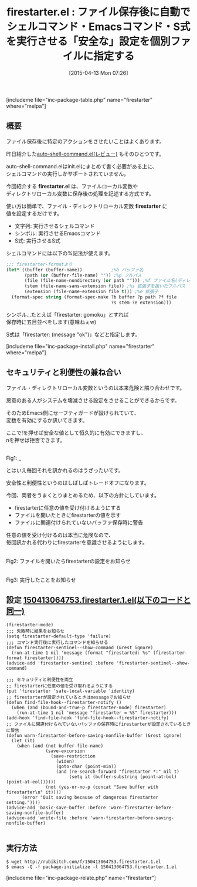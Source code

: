 #+BLOG: rubikitch
#+POSTID: 843
#+BLOG: rubikitch
#+DATE: [2015-04-13 Mon 07:26]
#+PERMALINK: firestarter
#+OPTIONS: toc:nil num:nil todo:nil pri:nil tags:nil ^:nil \n:t -:nil
#+ISPAGE: nil
#+DESCRIPTION:
# (progn (erase-buffer)(find-file-hook--org2blog/wp-mode))
#+BLOG: rubikitch
#+CATEGORY: プログラム実行
#+EL_PKG_NAME: firestarter
#+TAGS: ファイルローカル変数
#+EL_TITLE0: ファイル保存後に自動でシェルコマンド・Emacsコマンド・S式を実行させる「安全な」設定を個別ファイルに指定する
#+EL_URL: 
#+begin: org2blog
#+TITLE: firestarter.el : ファイル保存後に自動でシェルコマンド・Emacsコマンド・S式を実行させる「安全な」設定を個別ファイルに指定する
[includeme file="inc-package-table.php" name="firestarter" where="melpa"]

#+end:
** 概要
ファイル保存後に特定のアクションをさせたいことはよくあります。

昨日紹介した[[http://emacs.rubikitch.com/auto-shell-command-2/][auto-shell-command.el(レビュー)]] もそのひとつです。

auto-shell-command.elはinit.elにまとめて書く必要がある上に、
シェルコマンドの実行しかサポートされていません。

今回紹介する *firestarter.el* は、ファイルローカル変数や
ディレクトリローカル変数に保存後の処理を記述する方式です。

使い方は簡単で、ファイル・ディレクトリローカル変数 *firestarter* に
値を設定するだけです。

- 文字列: 実行させるシェルコマンド
- シンボル: 実行させるEmacsコマンド
- S式: 実行させるS式

シェルコマンドには以下の%記法が使えます。

#+BEGIN_SRC emacs-lisp :results silent
;;; firestarter-formatより
(let* ((buffer (buffer-name))           ;%b バッファ名
       (path (or (buffer-file-name) "")) ;%p フルパス
       (file (file-name-nondirectory (or path ""))) ;%f ファイル名(ディレクトリ除外)
       (stem (file-name-sans-extension file)) ;%s 拡張子を抜いたフルパス
       (extension (file-name-extension file t))) ;%e 拡張子
  (format-spec string (format-spec-make ?b buffer ?p path ?f file
                                        ?s stem ?e extension)))
#+END_SRC

シンボル…たとえば「firestarter: gomoku」とすれば
保存時に五目並べをします(意味ねぇw)

S式は「firestarter: (message "ok")」などと指定します。

[includeme file="inc-package-install.php" name="firestarter" where="melpa"]
** セキュリティと利便性の兼ね合い
ファイル・ディレクトリローカル変数というのは本来危険と隣り合わせです。

悪意のある人がシステムを壊滅させる設定をさせることができるからです。

そのためEmacs側にセーフティガードが設けられていて、
変数を有効にするか訊いてきます。

ここで!を押せば安全な値として恒久的に有効にできますし、
nを押せば拒否できます。

# (progn (forward-line 1)(shell-command "screenshot-time.rb org_template" t))
#+ATTR_HTML: :width 480
[[file:/r/sync/screenshots/20150413073345.png]]
Fig1: _

とはいえ毎回それを訊かれるのはうざったいです。

安全性と利便性というのはしばしばトレードオフになります。

今回、両者をうまくとりまとめるため、以下の方針にしています。
- firestarterに任意の値を受け付けるようにする
- ファイルを開いたときにfirestarterの値を示す
- ファイルに関連付けられていないバッファ保存時に警告

任意の値を受け付けるのは本当に危険なので、
毎回訊かれる代わりにfirestarterを意識させるようにします。


# (progn (forward-line 1)(shell-command "screenshot-time.rb org_template" t))
#+ATTR_HTML: :width 480
[[file:/r/sync/screenshots/20150413080907.png]]
Fig2: ファイルを開いたらfirestarterの設定をお知らせ

#+ATTR_HTML: :width 480
[[file:/r/sync/screenshots/20150413080914.png]]
Fig3: 実行したことをお知らせ



** 設定 [[http://rubikitch.com/f/150413064753.firestarter.1.el][150413064753.firestarter.1.el(以下のコードと同一)]]
#+BEGIN: include :file "/r/sync/junk/150413/150413064753.firestarter.1.el"
#+BEGIN_SRC fundamental
(firestarter-mode)
;;; 失敗時に結果をお知らせ
(setq firestarter-default-type 'failure)
;;; コマンド実行後に実行したコマンドを知らせる
(defun firestarter-sentinel--show-command (&rest ignore)
  (run-at-time 1 nil 'message (format "firestarted: %s" (firestarter-format firestarter))))
(advice-add 'firestarter-sentinel :before 'firestarter-sentinel--show-command)

;;; セキュリティと利便性を両立
;; firestarterに任意の値を受け取れるようにする
(put 'firestarter 'safe-local-variable 'identity)
;; firestarterが設定されているときはmessageでお知らせ
(defun find-file-hook--firestarter-notify ()
  (when (and (bound-and-true-p firestarter-mode) firestarter)
    (run-at-time 1 nil 'message "firestarter = %S" firestarter)))
(add-hook 'find-file-hook 'find-file-hook--firestarter-notify)
;; ファイルに関連付けられていないバッファの保存時にfirestarterが設定されているときに警告
(defun warn-firestarter-before-saving-nonfile-buffer (&rest ignore)
  (let (it)
    (when (and (not buffer-file-name)
               (save-excursion
                 (save-restriction
                   (widen)
                   (goto-char (point-min))
                   (and (re-search-forward "firestarter *:" nil t)
                        (setq it (buffer-substring (point-at-bol) (point-at-eol))))))
               (not (yes-or-no-p (concat "Save buffer with firestarter\n" it))))
      (error "Quit saving because of dangerous firestarter setting."))))
(advice-add 'basic-save-buffer :before 'warn-firestarter-before-saving-nonfile-buffer)
(advice-add 'write-file :before 'warn-firestarter-before-saving-nonfile-buffer)

#+END_SRC

#+END:

** 実行方法
#+BEGIN_EXAMPLE
$ wget http://rubikitch.com/f/150413064753.firestarter.1.el
$ emacs -Q -f package-initialize -l 150413064753.firestarter.1.el
#+END_EXAMPLE

# /r/sync/screenshots/20150413073345.png http://rubikitch.com/wp-content/uploads/2015/04/wpid-20150413073345.png
# /r/sync/screenshots/20150413080907.png http://rubikitch.com/wp-content/uploads/2015/04/wpid-20150413080907.png
# /r/sync/screenshots/20150413080914.png http://rubikitch.com/wp-content/uploads/2015/04/wpid-20150413080914.png
[includeme file="inc-package-relate.php" name="firestarter"]
